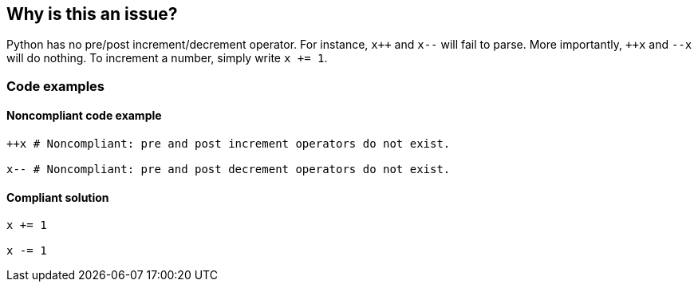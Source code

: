 == Why is this an issue?

Python has no pre/post increment/decrement operator. For instance, ``x{plus}{plus}`` and ``++x--++`` will fail to parse. More importantly, ``{plus}{plus}x`` and ``++--x++`` will do nothing. To increment a number, simply write ``++x += 1++``.

=== Code examples 

==== Noncompliant code example

[source,python,diff-id=1,diff-type=noncompliant]
----
++x # Noncompliant: pre and post increment operators do not exist.

x-- # Noncompliant: pre and post decrement operators do not exist.
----


==== Compliant solution

[source,python,diff-id=1,diff-type=compliant]
----
x += 1

x -= 1
----

ifdef::env-github,rspecator-view[]

'''
== Implementation Specification
(visible only on this page)

=== Message

Python does not include the [pre|post][increment|decrement] operator.


endif::env-github,rspecator-view[]
